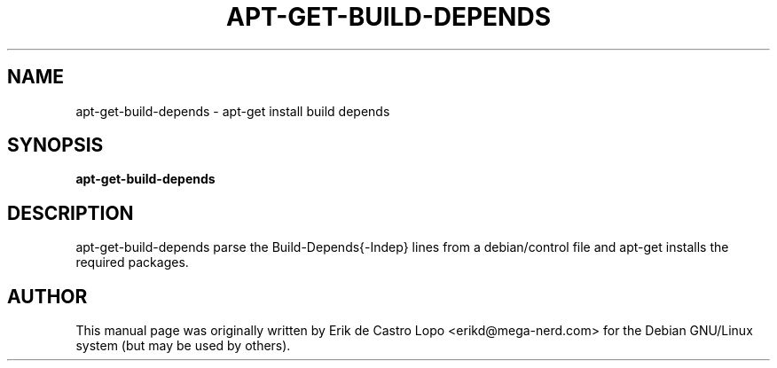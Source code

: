.TH APT-GET-BUILD-DEPENDS 1  "May 10, 2010"

.SH NAME
apt-get-build-depends \- apt-get install build depends

.SH SYNOPSIS
.B apt-get-build-depends
.RI 

.SH DESCRIPTION
apt-get-build-depends parse the Build-Depends{-Indep} lines from a
debian/control file and apt-get installs the required packages.

.SH AUTHOR
This manual page was originally written by Erik de Castro Lopo 
<erikd@mega-nerd.com> for the Debian GNU/Linux system (but may be used by 
others).
